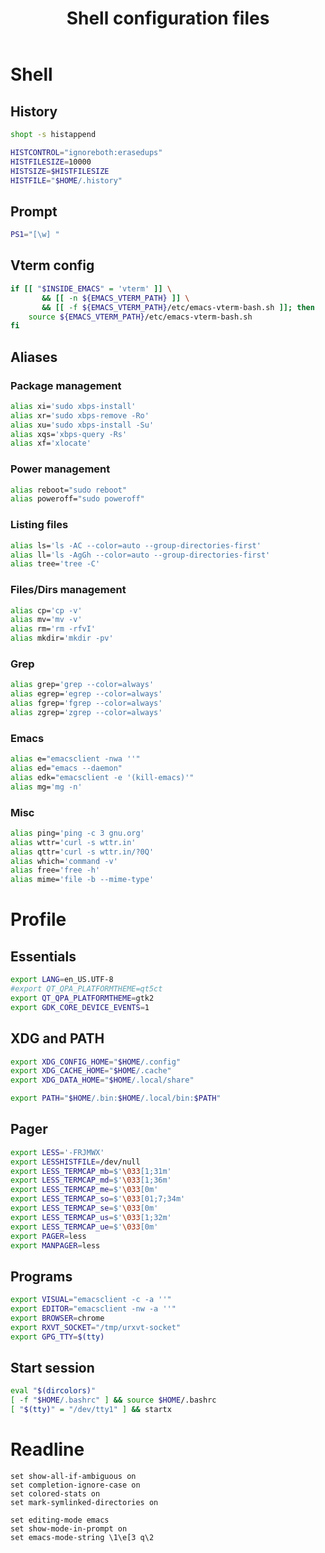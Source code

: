 #+title: Shell configuration files

* Shell
:properties:
:header-args: :tangle .bashrc
:end:

** History

#+begin_src sh
shopt -s histappend

HISTCONTROL="ignoreboth:erasedups"
HISTFILESIZE=10000
HISTSIZE=$HISTFILESIZE
HISTFILE="$HOME/.history"
#+end_src

** Prompt

#+begin_src sh
PS1="[\w] "
#+end_src

** Vterm config

#+begin_src sh
if [[ "$INSIDE_EMACS" = 'vterm' ]] \
       && [[ -n ${EMACS_VTERM_PATH} ]] \
       && [[ -f ${EMACS_VTERM_PATH}/etc/emacs-vterm-bash.sh ]]; then
	source ${EMACS_VTERM_PATH}/etc/emacs-vterm-bash.sh
fi
#+end_src

** Aliases

*** Package management

#+begin_src sh
alias xi='sudo xbps-install'
alias xr='sudo xbps-remove -Ro'
alias xu='sudo xbps-install -Su'
alias xqs='xbps-query -Rs'
alias xf='xlocate'
#+end_src

*** Power management

#+begin_src sh
alias reboot="sudo reboot"
alias poweroff="sudo poweroff"
#+end_src

*** Listing files

#+begin_src sh
alias ls='ls -AC --color=auto --group-directories-first'
alias ll='ls -AgGh --color=auto --group-directories-first'
alias tree='tree -C'
#+end_src

*** Files/Dirs management

#+begin_src sh
alias cp='cp -v'
alias mv='mv -v'
alias rm='rm -rfvI'
alias mkdir='mkdir -pv'
#+end_src

*** Grep

#+begin_src sh
alias grep='grep --color=always'
alias egrep='egrep --color=always'
alias fgrep='fgrep --color=always'
alias zgrep='zgrep --color=always'
#+end_src

*** Emacs

#+begin_src sh
alias e="emacsclient -nwa ''"
alias ed="emacs --daemon"
alias edk="emacsclient -e '(kill-emacs)'"
alias mg='mg -n'
#+end_src

*** Misc

#+begin_src sh
alias ping='ping -c 3 gnu.org'
alias wttr='curl -s wttr.in'
alias qttr='curl -s wttr.in/?0Q'
alias which='command -v'
alias free='free -h'
alias mime='file -b --mime-type'
#+end_src

* Profile
:properties:
:header-args: :tangle .profile
:end:

** Essentials

#+begin_src sh
export LANG=en_US.UTF-8
#export QT_QPA_PLATFORMTHEME=qt5ct
export QT_QPA_PLATFORMTHEME=gtk2
export GDK_CORE_DEVICE_EVENTS=1
#+end_src

** XDG and PATH

#+begin_src sh
export XDG_CONFIG_HOME="$HOME/.config"
export XDG_CACHE_HOME="$HOME/.cache"
export XDG_DATA_HOME="$HOME/.local/share"

export PATH="$HOME/.bin:$HOME/.local/bin:$PATH"
#+end_src

** Pager

#+begin_src sh
export LESS='-FRJMWX'
export LESSHISTFILE=/dev/null
export LESS_TERMCAP_mb=$'\033[1;31m'
export LESS_TERMCAP_md=$'\033[1;36m'
export LESS_TERMCAP_me=$'\033[0m'
export LESS_TERMCAP_so=$'\033[01;7;34m'
export LESS_TERMCAP_se=$'\033[0m'
export LESS_TERMCAP_us=$'\033[1;32m'
export LESS_TERMCAP_ue=$'\033[0m'
export PAGER=less
export MANPAGER=less
#+end_src

** Programs

#+begin_src sh
export VISUAL="emacsclient -c -a ''"
export EDITOR="emacsclient -nw -a ''"
export BROWSER=chrome
export RXVT_SOCKET="/tmp/urxvt-socket"
export GPG_TTY=$(tty)
#+end_src

** Start session

#+begin_src sh
eval "$(dircolors)"
[ -f "$HOME/.bashrc" ] && source $HOME/.bashrc
[ "$(tty)" = "/dev/tty1" ] && startx
#+end_src

* Readline

#+begin_src conf-space :tangle .inputrc
set show-all-if-ambiguous on
set completion-ignore-case on
set colored-stats on
set mark-symlinked-directories on

set editing-mode emacs
set show-mode-in-prompt on
set emacs-mode-string \1\e[3 q\2
#+end_src
